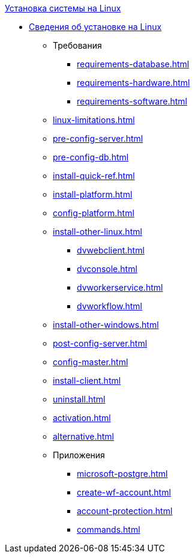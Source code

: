 .xref:index.adoc[Установка системы на Linux]
* xref:index.adoc[Сведения об установке на Linux]
** Требования
*** xref:requirements-database.adoc[]
*** xref:requirements-hardware.adoc[]
*** xref:requirements-software.adoc[]
** xref:linux-limitations.adoc[]
** xref:pre-config-server.adoc[]
** xref:pre-config-db.adoc[]
** xref:install-quick-ref.adoc[]
** xref:install-platform.adoc[]
** xref:config-platform.adoc[]
** xref:install-other-linux.adoc[]
*** xref:dvwebclient.adoc[]
*** xref:dvconsole.adoc[]
*** xref:dvworkerservice.adoc[]
*** xref:dvworkflow.adoc[]
** xref:install-other-windows.adoc[]
** xref:post-config-server.adoc[]
** xref:config-master.adoc[]
** xref:install-client.adoc[]
** xref:uninstall.adoc[]
** xref:activation.adoc[]
** xref:alternative.adoc[]

** Приложения
*** xref:microsoft-postgre.adoc[]
*** xref:create-wf-account.adoc[]
*** xref:account-protection.adoc[]
*** xref:commands.adoc[]
